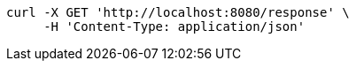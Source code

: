 [source,bash]
----
curl -X GET 'http://localhost:8080/response' \
     -H 'Content-Type: application/json'
----
